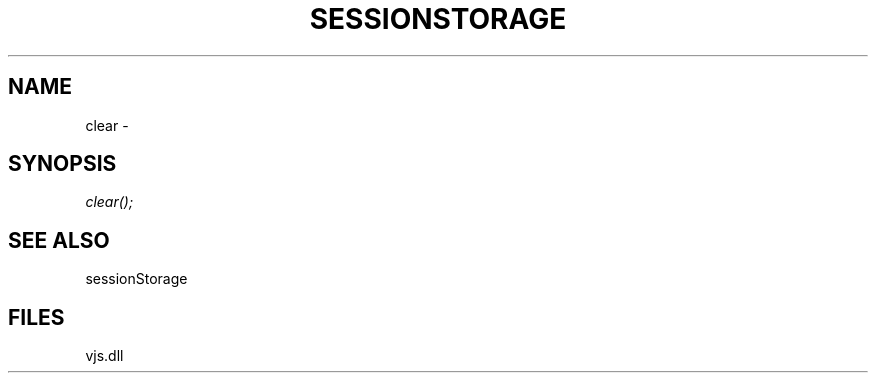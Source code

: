 .\" man page create by R# package system.
.TH SESSIONSTORAGE 1 2000-Jan "clear" "clear"
.SH NAME
clear \- 
.SH SYNOPSIS
\fIclear();\fR
.SH SEE ALSO
sessionStorage
.SH FILES
.PP
vjs.dll
.PP
